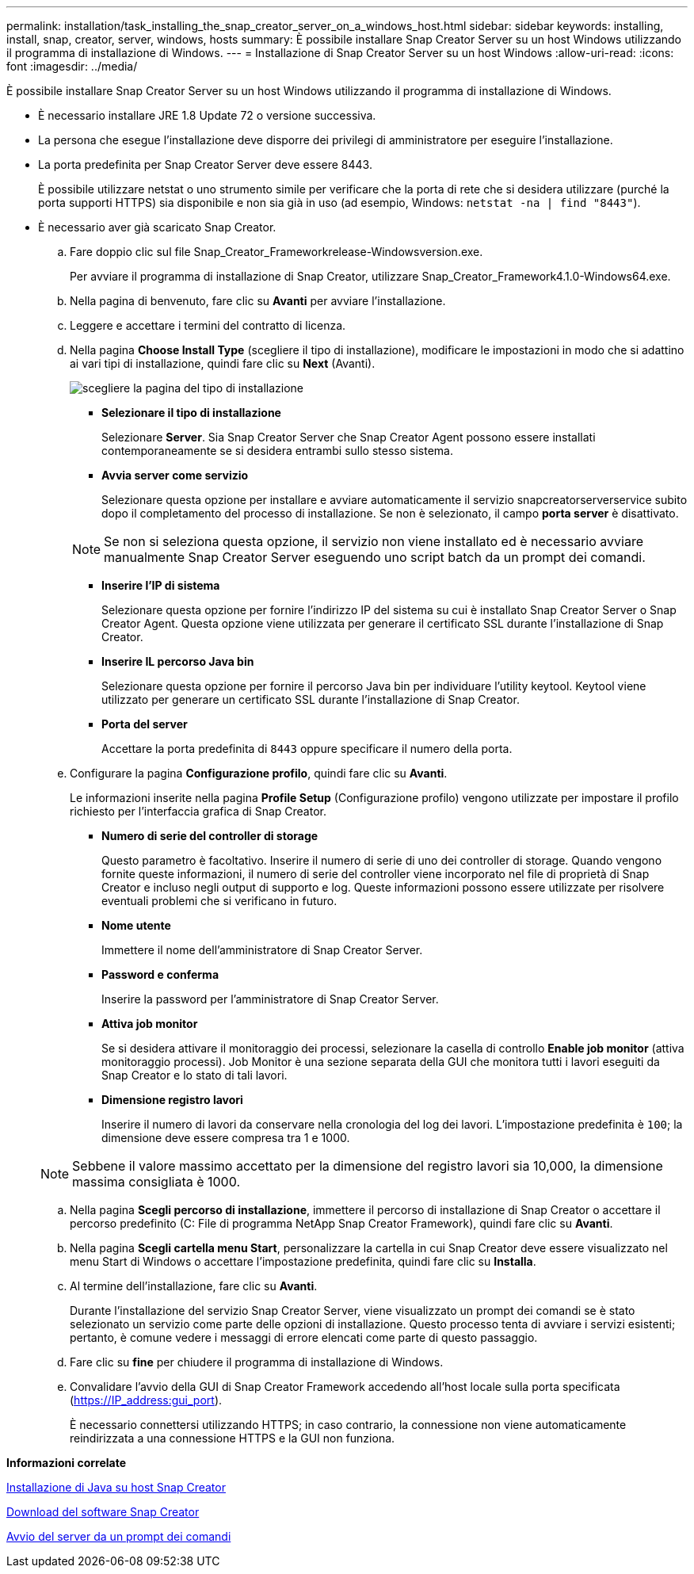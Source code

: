 ---
permalink: installation/task_installing_the_snap_creator_server_on_a_windows_host.html 
sidebar: sidebar 
keywords: installing, install, snap, creator, server, windows, hosts 
summary: È possibile installare Snap Creator Server su un host Windows utilizzando il programma di installazione di Windows. 
---
= Installazione di Snap Creator Server su un host Windows
:allow-uri-read: 
:icons: font
:imagesdir: ../media/


[role="lead"]
È possibile installare Snap Creator Server su un host Windows utilizzando il programma di installazione di Windows.

* È necessario installare JRE 1.8 Update 72 o versione successiva.
* La persona che esegue l'installazione deve disporre dei privilegi di amministratore per eseguire l'installazione.
* La porta predefinita per Snap Creator Server deve essere 8443.
+
È possibile utilizzare netstat o uno strumento simile per verificare che la porta di rete che si desidera utilizzare (purché la porta supporti HTTPS) sia disponibile e non sia già in uso (ad esempio, Windows: `netstat -na | find "8443"`).

* È necessario aver già scaricato Snap Creator.
+
.. Fare doppio clic sul file Snap_Creator_Frameworkrelease-Windowsversion.exe.
+
Per avviare il programma di installazione di Snap Creator, utilizzare Snap_Creator_Framework4.1.0-Windows64.exe.

.. Nella pagina di benvenuto, fare clic su *Avanti* per avviare l'installazione.
.. Leggere e accettare i termini del contratto di licenza.
.. Nella pagina *Choose Install Type* (scegliere il tipo di installazione), modificare le impostazioni in modo che si adattino ai vari tipi di installazione, quindi fare clic su *Next* (Avanti).
+
image::../media/choose_install_type_page.gif[scegliere la pagina del tipo di installazione]

+
*** *Selezionare il tipo di installazione*
+
Selezionare *Server*. Sia Snap Creator Server che Snap Creator Agent possono essere installati contemporaneamente se si desidera entrambi sullo stesso sistema.

*** *Avvia server come servizio*
+
Selezionare questa opzione per installare e avviare automaticamente il servizio snapcreatorserverservice subito dopo il completamento del processo di installazione. Se non è selezionato, il campo *porta server* è disattivato.

+

NOTE: Se non si seleziona questa opzione, il servizio non viene installato ed è necessario avviare manualmente Snap Creator Server eseguendo uno script batch da un prompt dei comandi.

*** *Inserire l'IP di sistema*
+
Selezionare questa opzione per fornire l'indirizzo IP del sistema su cui è installato Snap Creator Server o Snap Creator Agent. Questa opzione viene utilizzata per generare il certificato SSL durante l'installazione di Snap Creator.

*** *Inserire IL percorso Java bin*
+
Selezionare questa opzione per fornire il percorso Java bin per individuare l'utility keytool. Keytool viene utilizzato per generare un certificato SSL durante l'installazione di Snap Creator.

*** *Porta del server*
+
Accettare la porta predefinita di `8443` oppure specificare il numero della porta.



.. Configurare la pagina *Configurazione profilo*, quindi fare clic su *Avanti*.
+
Le informazioni inserite nella pagina *Profile Setup* (Configurazione profilo) vengono utilizzate per impostare il profilo richiesto per l'interfaccia grafica di Snap Creator.

+
*** *Numero di serie del controller di storage*
+
Questo parametro è facoltativo. Inserire il numero di serie di uno dei controller di storage. Quando vengono fornite queste informazioni, il numero di serie del controller viene incorporato nel file di proprietà di Snap Creator e incluso negli output di supporto e log. Queste informazioni possono essere utilizzate per risolvere eventuali problemi che si verificano in futuro.

*** *Nome utente*
+
Immettere il nome dell'amministratore di Snap Creator Server.

*** *Password e conferma*
+
Inserire la password per l'amministratore di Snap Creator Server.

*** *Attiva job monitor*
+
Se si desidera attivare il monitoraggio dei processi, selezionare la casella di controllo *Enable job monitor* (attiva monitoraggio processi). Job Monitor è una sezione separata della GUI che monitora tutti i lavori eseguiti da Snap Creator e lo stato di tali lavori.

*** *Dimensione registro lavori*
+
Inserire il numero di lavori da conservare nella cronologia del log dei lavori. L'impostazione predefinita è `100`; la dimensione deve essere compresa tra 1 e 1000.

+

NOTE: Sebbene il valore massimo accettato per la dimensione del registro lavori sia 10,000, la dimensione massima consigliata è 1000.



.. Nella pagina *Scegli percorso di installazione*, immettere il percorso di installazione di Snap Creator o accettare il percorso predefinito (C: File di programma NetApp Snap Creator Framework), quindi fare clic su *Avanti*.
.. Nella pagina *Scegli cartella menu Start*, personalizzare la cartella in cui Snap Creator deve essere visualizzato nel menu Start di Windows o accettare l'impostazione predefinita, quindi fare clic su *Installa*.
.. Al termine dell'installazione, fare clic su *Avanti*.
+
Durante l'installazione del servizio Snap Creator Server, viene visualizzato un prompt dei comandi se è stato selezionato un servizio come parte delle opzioni di installazione. Questo processo tenta di avviare i servizi esistenti; pertanto, è comune vedere i messaggi di errore elencati come parte di questo passaggio.

.. Fare clic su *fine* per chiudere il programma di installazione di Windows.
.. Convalidare l'avvio della GUI di Snap Creator Framework accedendo all'host locale sulla porta specificata (https://IP_address:gui_port[]).
+
È necessario connettersi utilizzando HTTPS; in caso contrario, la connessione non viene automaticamente reindirizzata a una connessione HTTPS e la GUI non funziona.





*Informazioni correlate*

xref:task_installing_java_on_snap_creator_hosts.adoc[Installazione di Java su host Snap Creator]

xref:task_downloading_the_snap_creator_software.adoc[Download del software Snap Creator]

xref:task_starting_the_server_from_a_command_prompt.adoc[Avvio del server da un prompt dei comandi]
